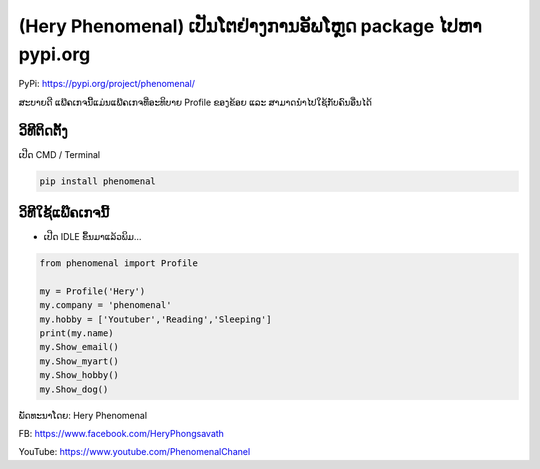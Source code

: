(Hery Phenomenal) ເປັນໂຕຢ່າງການອັພໂຫຼດ package ໄປຫາ pypi.org
============================================================

PyPi: https://pypi.org/project/phenomenal/

ສະບາຍດີ ແພ໊ຄເກຈນີ້ແມ່ນແພ໊ຄເກຈທີ່ອະທິບາຍ Profile ຂອງຂ້ອຍ ແລະ
ສາມາດນຳໄປໃຊ້ກັບຄົນອື່ນໄດ້

ວິທີຕິດຕັ້ງ
~~~~~~~~~~~

ເປີດ CMD / Terminal

.. code:: python

   pip install phenomenal

ວິທີໃຊ້ແພ໊ຄເກຈນີ້
~~~~~~~~~~~~~~~~~

-  ເປີດ IDLE ຂຶ້ນມາແລ້ວພິມ…

.. code:: python

   from phenomenal import Profile

   my = Profile('Hery')
   my.company = 'phenomenal'
   my.hobby = ['Youtuber','Reading','Sleeping']
   print(my.name)
   my.Show_email()
   my.Show_myart()
   my.Show_hobby()
   my.Show_dog()

ພັດທະນາໂດຍ: Hery Phenomenal

FB: https://www.facebook.com/HeryPhongsavath

YouTube: https://www.youtube.com/PhenomenalChanel
